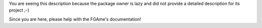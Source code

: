 You are seeing this description because the package owner is lazy and did not
provide a detailed description for its project ;-)

Since you are here, please help with the FGAme's documentation!